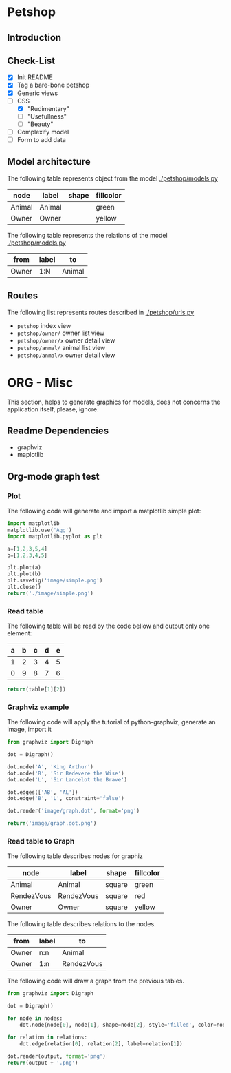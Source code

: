 * Petshop
** Introduction
** Check-List
- [X] Init README
- [X] Tag a bare-bone petshop
- [X] Generic views
- [-] CSS
  - [X] "Rudimentary"
  - [ ] "Usefullness"
  - [ ] "Beauty"
- [ ] Complexify model
- [ ] Form to add data
** Model architecture
The following table represents object from the model [[./petshop/models.py]]
#+name: model-node-graph
| node   | label   | shape | fillcolor |
|--------+---------+-------+-----------|
| Animal | Animal  |       | green     |
| Owner  | Owner   |       | yellow    |

The following table represents the relations of the model [[./petshop/models.py]]
#+name: model-relation-graph
| from       | label | to         |
|------------+-------+------------|
| Owner      | 1:N   | Animal     |

#+CALL: generate_graph[:var output="image/model.dot" :var nodes=model-node-graph :var relations=model-relation-graph :results file ]

#+RESULTS:
[[file:image/model.dot.png]]

[[./image/model.dot.png]]

** Routes
The following list represents routes described in [[./petshop/urls.py]]
- ~petshop~ index view
- ~petshop/owner/~ owner list view
- ~petshop/owner/x~ owner detail view
- ~petshop/anmal/~ animal list view
- ~petshop/anmal/x~ owner detail view

* ORG - Misc
This section, helps to generate graphics for models, does not concerns the
application itself, please, ignore.
** Readme Dependencies
- graphviz
- maplotlib
** Org-mode graph test
*** Plot
The following code will generate and import a matplotlib simple plot:
#+BEGIN_SRC python :var nodes=model-node-graph :var relations=model-relation-graph :results file
import matplotlib
matplotlib.use('Agg')
import matplotlib.pyplot as plt

a=[1,2,3,5,4]
b=[1,2,3,4,5]

plt.plot(a)
plt.plot(b)
plt.savefig('image/simple.png')
plt.close()
return('./image/simple.png')
#+END_SRC

#+RESULTS:
[[file:./image/simple.png]]
*** Read table
The following table will be read by the code bellow and output only one element:
#+name: test-table
| a | b | c | d | e |
|---+---+---+---+---|
| 1 | 2 | 3 | 4 | 5 |
| 0 | 9 | 8 | 7 | 6 |


#+BEGIN_SRC python :var table=test-table
return(table[1][2])
#+END_SRC

#+RESULTS:
: 8
*** Graphviz example
The following code will apply the tutorial of python-graphviz, generate an
image, import it
#+BEGIN_SRC python :results file
from graphviz import Digraph

dot = Digraph()

dot.node('A', 'King Arthur')
dot.node('B', 'Sir Bedevere the Wise')
dot.node('L', 'Sir Lancelot the Brave')

dot.edges(['AB', 'AL'])
dot.edge('B', 'L', constraint='false')

dot.render('image/graph.dot', format='png')

return('image/graph.dot.png')
#+END_SRC

#+RESULTS:
[[file:image/graph.dot.png]]
*** Read table to Graph
The following table describes nodes for graphiz
#+name: test-node
| node       | label      | shape  | fillcolor |
|------------+------------+--------+-----------|
| Animal     | Animal     | square | green     |
| RendezVous | RendezVous | square | red       |
| Owner      | Owner      | square | yellow    |

The following table describes relations to the nodes.
#+name: test-relation
| from  | label | to         |
|-------+-------+------------|
| Owner | n:n   | Animal     |
| Owner | 1:n   | RendezVous |

The following code will draw a graph from the previous tables.
#+NAME: generate_graph
#+BEGIN_SRC python :var output="image/graph-test.dot" :var nodes=test-node :var relations=test-relation :results file
from graphviz import Digraph

dot = Digraph()

for node in nodes:
    dot.node(node[0], node[1], shape=node[2], style='filled', color=node[3])

for relation in relations:
    dot.edge(relation[0], relation[2], label=relation[1])

dot.render(output, format='png')
return(output + '.png')
#+END_SRC

#+RESULTS: generate_graph
[[file:image/graph-test.dot.png]]
